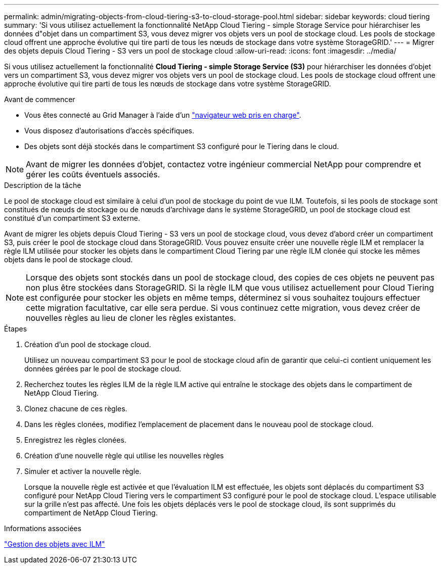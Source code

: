 ---
permalink: admin/migrating-objects-from-cloud-tiering-s3-to-cloud-storage-pool.html 
sidebar: sidebar 
keywords: cloud tiering 
summary: 'Si vous utilisez actuellement la fonctionnalité NetApp Cloud Tiering - simple Storage Service pour hiérarchiser les données d"objet dans un compartiment S3, vous devez migrer vos objets vers un pool de stockage cloud. Les pools de stockage cloud offrent une approche évolutive qui tire parti de tous les nœuds de stockage dans votre système StorageGRID.' 
---
= Migrer des objets depuis Cloud Tiering - S3 vers un pool de stockage cloud
:allow-uri-read: 
:icons: font
:imagesdir: ../media/


[role="lead"]
Si vous utilisez actuellement la fonctionnalité *Cloud Tiering - simple Storage Service (S3)* pour hiérarchiser les données d'objet vers un compartiment S3, vous devez migrer vos objets vers un pool de stockage cloud. Les pools de stockage cloud offrent une approche évolutive qui tire parti de tous les nœuds de stockage dans votre système StorageGRID.

.Avant de commencer
* Vous êtes connecté au Grid Manager à l'aide d'un link:../admin/web-browser-requirements.html["navigateur web pris en charge"].
* Vous disposez d'autorisations d'accès spécifiques.
* Des objets sont déjà stockés dans le compartiment S3 configuré pour le Tiering dans le cloud.



NOTE: Avant de migrer les données d'objet, contactez votre ingénieur commercial NetApp pour comprendre et gérer les coûts éventuels associés.

.Description de la tâche
Le pool de stockage cloud est similaire à celui d'un pool de stockage du point de vue ILM. Toutefois, si les pools de stockage sont constitués de nœuds de stockage ou de nœuds d'archivage dans le système StorageGRID, un pool de stockage cloud est constitué d'un compartiment S3 externe.

Avant de migrer les objets depuis Cloud Tiering - S3 vers un pool de stockage cloud, vous devez d'abord créer un compartiment S3, puis créer le pool de stockage cloud dans StorageGRID. Vous pouvez ensuite créer une nouvelle règle ILM et remplacer la règle ILM utilisée pour stocker les objets dans le compartiment Cloud Tiering par une règle ILM clonée qui stocke les mêmes objets dans le pool de stockage cloud.


NOTE: Lorsque des objets sont stockés dans un pool de stockage cloud, des copies de ces objets ne peuvent pas non plus être stockées dans StorageGRID. Si la règle ILM que vous utilisez actuellement pour Cloud Tiering est configurée pour stocker les objets en même temps, déterminez si vous souhaitez toujours effectuer cette migration facultative, car elle sera perdue. Si vous continuez cette migration, vous devez créer de nouvelles règles au lieu de cloner les règles existantes.

.Étapes
. Création d'un pool de stockage cloud.
+
Utilisez un nouveau compartiment S3 pour le pool de stockage cloud afin de garantir que celui-ci contient uniquement les données gérées par le pool de stockage cloud.

. Recherchez toutes les règles ILM de la règle ILM active qui entraîne le stockage des objets dans le compartiment de NetApp Cloud Tiering.
. Clonez chacune de ces règles.
. Dans les règles clonées, modifiez l'emplacement de placement dans le nouveau pool de stockage cloud.
. Enregistrez les règles clonées.
. Création d'une nouvelle règle qui utilise les nouvelles règles
. Simuler et activer la nouvelle règle.
+
Lorsque la nouvelle règle est activée et que l'évaluation ILM est effectuée, les objets sont déplacés du compartiment S3 configuré pour NetApp Cloud Tiering vers le compartiment S3 configuré pour le pool de stockage cloud. L'espace utilisable sur la grille n'est pas affecté. Une fois les objets déplacés vers le pool de stockage cloud, ils sont supprimés du compartiment de NetApp Cloud Tiering.



.Informations associées
link:../ilm/index.html["Gestion des objets avec ILM"]
